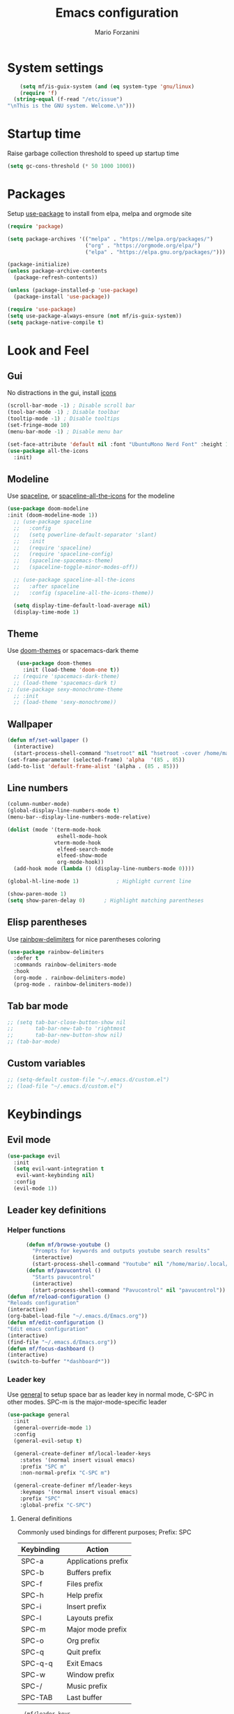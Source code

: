 #+TITLE: Emacs configuration
#+AUTHOR: Mario Forzanini
* System settings
#+BEGIN_SRC emacs-lisp :tangle ~/.emacs.d/Emacs.el
      (setq mf/is-guix-system (and (eq system-type 'gnu/linux)
      (require 'f)
    (string-equal (f-read "/etc/issue")
  "\nThis is the GNU system. Welcome.\n")))
#+END_SRC
* Startup time
Raise garbage collection threshold to speed up startup time
#+BEGIN_SRC emacs-lisp :tangle ~/.emacs.d/Emacs.el
(setq gc-cons-threshold (* 50 1000 1000))
#+END_SRC
* Packages
Setup [[https://github.com/jwiegley/use-package][use-package]] to install from elpa, melpa and orgmode site
#+begin_src emacs-lisp :tangle ~/.emacs.d/Emacs.el
    (require 'package)

    (setq package-archives '(("melpa" . "https://melpa.org/packages/")
                             ("org" . "https://orgmode.org/elpa/")
                             ("elpa" . "https://elpa.gnu.org/packages/")))

    (package-initialize)
    (unless package-archive-contents
      (package-refresh-contents))

    (unless (package-installed-p 'use-package)
      (package-install 'use-package))

    (require 'use-package)
    (setq use-package-always-ensure (not mf/is-guix-system))
    (setq package-native-compile t)
#+end_src
* Look and Feel
** Gui
No distractions in the gui, install [[https://github.com/domtronn/all-the-icons.el][icons]]
#+begin_src emacs-lisp :tangle ~/.emacs.d/Emacs.el
  (scroll-bar-mode -1) ; Disable scroll bar
  (tool-bar-mode -1) ; Disable toolbar
  (tooltip-mode -1) ; Disable tooltips
  (set-fringe-mode 10)
  (menu-bar-mode -1) ; Disable menu bar

  (set-face-attribute 'default nil :font "UbuntuMono Nerd Font" :height 110)
  (use-package all-the-icons
    :init)
#+end_src
** Modeline
Use [[https://github.com/TheBB/spaceline][spaceline]], or [[https://github.com/domtronn/spaceline-all-the-icons.el][spaceline-all-the-icons]] for the modeline
#+begin_src emacs-lisp :tangle ~/.emacs.d/Emacs.el
  (use-package doom-modeline
  :init (doom-modeline-mode 1))
    ;; (use-package spaceline
    ;;   :config
    ;;   (setq powerline-default-separator 'slant)
    ;;   :init
    ;;   (require 'spaceline)
    ;;   (require 'spaceline-config)
    ;;   (spaceline-spacemacs-theme)
    ;;   (spaceline-toggle-minor-modes-off))

    ;; (use-package spaceline-all-the-icons
    ;;   :after spaceline
    ;;   :config (spaceline-all-the-icons-theme))

    (setq display-time-default-load-average nil)
    (display-time-mode 1)
#+end_src
** Theme
Use [[https://github.com/hlissner/emacs-doom-theme][doom-themes]] or spacemacs-dark theme
#+begin_src emacs-lisp :tangle ~/.emacs.d/Emacs.el
       (use-package doom-themes
         :init (load-theme 'doom-one t))
      ;; (require 'spacemacs-dark-theme)
      ;; (load-theme 'spacemacs-dark t)
    ;; (use-package sexy-monochrome-theme
      ;; :init
      ;; (load-theme 'sexy-monochrome))
#+end_src
** Wallpaper
#+begin_src emacs-lisp :tangle ~/.emacs.d/Emacs.el
     (defun mf/set-wallpaper ()
       (interactive)
       (start-process-shell-command "hsetroot" nil "hsetroot -cover /home/mario/Media/Pictures/wallpapers/dull/wood.jpg"))
     (set-frame-parameter (selected-frame) 'alpha  '(85 . 85))
     (add-to-list 'default-frame-alist '(alpha . (85 . 85)))
#+end_src
** Line numbers
#+begin_src emacs-lisp :tangle ~/.emacs.d/Emacs.el
     (column-number-mode)
     (global-display-line-numbers-mode t)
     (menu-bar--display-line-numbers-mode-relative)

     (dolist (mode '(term-mode-hook
                     eshell-mode-hook
                    vterm-mode-hook
                     elfeed-search-mode
                     elfeed-show-mode
                     org-mode-hook))
       (add-hook mode (lambda () (display-line-numbers-mode 0))))

     (global-hl-line-mode 1)			; Highlight current line
      
     (show-paren-mode 1)
     (setq show-paren-delay 0)		; Highlight matching parentheses
#+end_src
** Elisp parentheses
Use [[https://github.com/Fanael/rainbow-delimiters][rainbow-delimiters]] for nice parentheses coloring
#+begin_src emacs-lisp :tangle ~/.emacs.d/Emacs.el
          (use-package rainbow-delimiters
            :defer t
            :commands rainbow-delimiters-mode
            :hook
            (org-mode . rainbow-delimiters-mode)
            (prog-mode . rainbow-delimiters-mode))
#+end_src
** Tab bar mode
#+begin_src emacs-lisp :tangle ~/.emacs.d/Emacs.el
     ;; (setq tab-bar-close-button-show nil
     ;;       tab-bar-new-tab-to 'rightmost
     ;;       tab-bar-new-button-show nil)
     ;; (tab-bar-mode)
#+end_src
** Custom variables
#+begin_src emacs-lisp :tangle ~/.emacs.d/Emacs.el
     ;; (setq-default custom-file "~/.emacs.d/custom.el")
     ;; (load-file "~/.emacs.d/custom.el")
#+end_src
* Keybindings
** Evil mode
#+BEGIN_SRC emacs-lisp :tangle ~/.emacs.d/Emacs.el
    (use-package evil
      :init
      (setq evil-want-integration t
       evil-want-keybinding nil)
      :config
      (evil-mode 1))
#+END_SRC
** Leader key definitions
*** Helper functions
#+begin_src emacs-lisp  :tangle ~/.emacs.d/Emacs.el
      (defun mf/browse-youtube ()
        "Prompts for keywords and outputs youtube search results"
        (interactive)
        (start-process-shell-command "Youtube" nil "/home/mario/.local/bin/scripts/myyt -r"))
      (defun mf/pavucontrol ()
        "Starts pavucontrol"
        (interactive)
        (start-process-shell-command "Pavucontrol" nil "pavucontrol"))
(defun mf/reload-configuration ()
"Reloads configuration"
(interactive)
(org-babel-load-file "~/.emacs.d/Emacs.org"))
(defun mf/edit-configuration ()
"Edit emacs configuration"
(interactive)
(find-file "~/.emacs.d/Emacs.org"))
(defun mf/focus-dashboard ()
(interactive)
(switch-to-buffer "*dashboard*"))
#+end_src
*** Leader key
Use [[https://github.com/noctuid/general.el][general]] to setup space bar as leader key in normal mode, C-SPC in
other modes. SPC-m is the major-mode-specific leader
#+begin_src emacs-lisp  :tangle ~/.emacs.d/Emacs.el
  (use-package general
    :init
    (general-override-mode 1)
    :config
    (general-evil-setup t)

    (general-create-definer mf/local-leader-keys
      :states '(normal insert visual emacs)
      :prefix "SPC m"
      :non-normal-prefix "C-SPC m")

    (general-create-definer mf/leader-keys
      :keymaps '(normal insert visual emacs)
      :prefix "SPC"
      :global-prefix "C-SPC")
#+end_src
**** General definitions
Commonly used bindings for different purposes; Prefix: SPC
| Keybinding | Action              |
|------------+---------------------|
| SPC-a      | Applications prefix |
| SPC-b      | Buffers prefix      |
| SPC-f      | Files prefix        |
| SPC-h      | Help prefix         |
| SPC-i      | Insert prefix       |
| SPC-l      | Layouts prefix      |
| SPC-m      | Major mode prefix   |
| SPC-o      | Org prefix          |
| SPC-q      | Quit prefix         |
| SPC-q-q    | Exit Emacs          |
| SPC-w      | Window prefix       |
| SPC-/      | Music prefix        |
| SPC-TAB    | Last buffer         |
#+begin_src emacs-lisp  :tangle ~/.emacs.d/Emacs.el
  (mf/leader-keys
   "a" '(:ignore t :which-key "Applications")
   "b" '(:ignore t :which-key "Buffers")
   "c" '(:ignore t :which-key "Code")
   "f"  '(:ignore t :which-key "Files")
   "g" '(:ignore t :which-key "Git")
   "h" '(:ignore t :which-key "Help")
   "i" '(:ignore t :which-key "Insert")
"j" '(:ignore t :which-key "Jump")
   "l" '(:ignore t :which-key "Layouts")
   "o" '(:ignore t :which-key "Org")
   "r" '(:ignore t :which-key "Register/Rings/Resume")
   "q" '(:ignore t :which-key "Quit")
   "t" '(:ignore t :which-key "Toggle")
   "w" '(:ignore t :which-key "Windows")
   "/" '(:ignore t :which-key "Music")

   "TAB" '(evil-switch-to-windows-last-buffer :which-key "Last buffer")
   ";" '(evilnc-comment-or-uncomment-lines :which-key "Comment line")
   "qq" '(save-buffers-kill-terminal :which-key "Exit Emacs")
#+end_src
**** Applications
Movement between windows and buffers; Prefix: SPC-g
| Keybinding | Action  |
|------------+---------|
| SPC-a-e    | Email   |
| SPC-a-m    | Music   |
| SPC-a-f    | Firefox |
| SPC-a-y    | Youtube |
#+begin_src emacs-lisp  :tangle ~/.emacs.d/Emacs.el
        "ae" '(mu4e :which-key "Email")
        "af" '(browse-url-firefox :which-key "Firefox")
        "am" '(emms-browser :which-key "Music")
       "ap" '(mf/pavucontrol :which-key "Pavucontrol")
        "ay" '(ytdious :which-key "Youtube")
#+end_src
**** Buffer management
Quick bookmarks; Prefix: SPC-b
| Keybinding | Action        |
|------------+---------------|
| SPC-b-d    | Delete buffer |
| SPC-b-h    | Home buffer   |
| SPC-b-r    | Rename buffer |
#+begin_src emacs-lisp  :tangle ~/.emacs.d/Emacs.el
        "bd"  '(kill-current-buffer :which-key "Delete buffer")
        "bh" '(mf/focus-dashboard :which-key "Home")
        "br" '(rename-buffer :which-key "Rename buffer")
#+end_src
**** Code
#+BEGIN_SRC emacs-lisp :tangle ~/.emacs.d/Emacs.el
"cc" '(compile :which-key "Compile")
"ce" '(eval-buffer :which-key "Eval buffer")
"cr" '(recompile :which-key "Recompile")
"cE" '(eval-region :which-key "Eval region")
#+END_SRC
**** File management
Movement in the filesystem; Prefix: SPC-f
| Keybinding | Action                   |
|------------+--------------------------|
| SPC-f-s    | Save buffer              |
| SPC-f-e    | Emacs prefix             |
| SPC-f-e-d  | Edit emacs configuration |
| SPC-f-e-R  | Reload emacs configuration |
#+begin_src emacs-lisp  :tangle ~/.emacs.d/Emacs.el
            "fs" '(save-buffer :which-key "Save buffer")
            "fe" '(:ignore t :which-key "Emacs")
            "fed" '(mf/edit-configuration :which-key "Emacs configuration")
            "feR" '(mf/reload-configuration :which-key "Reload configuration")
#+end_src
**** Help
| Keybindings | Action                |
|-------------+-----------------------|
| SPC-h-a     | Apropos               |
| SPC-h-c     | Key briefly           |
| SPC-h-d     | Apropos documentation |
| SPC-h-e     | Emacs                 |
| SPC-h-i     | Info                  |
| SPC-h-k     | Key                   |
| SPC-h-l     | Lossage               |
| SPC-h-m     | Mode                  |
| SPC-h-n     | Emacs news            |
| SPC-h-q     | Quit                  |
| SPC-h-r     | Info emacs            |
| SPC-h-s     | Syntax                |
| SPC-h-C     | Coding system         |
| SPC-h-F     | Info command          |
| SPC-h-I     | Input method          |
| SPC-h-K     | Info key              |
| SPC-h-L     | Language environment  |
| SPC-h-P     | Package               |
| SPC-h-S     | Symbol                |
| SPC-h-?     | Help                  |
#+BEGIN_SRC emacs-lisp :tangle ~/.emacs.d/Emacs.el
"ha" '(apropos-command :which-key "Apropos")
"hc" '(describe-key-briefly :which-key "Key briefly")
"hd" '(apropos-documentation :which-key "Apropos documentation")
"he" '(about-emacs :which-key "Emacs")
"hi" '(info :which-key "Info")
"hk" '(describe-key :which-key "Key")
"hl" '(view-lossage :which-key "Lossage")
"hm" '(describe-mode :which-key "Mode")
"hn" '(view-emacs-news :which-key "Emacs news")
"hq" '(help-quit :which-key "Quit")
"hr" '(info-emacs-manual :which-key "Info emacs")
"hs" '(describe-syntax :which-key "Syntax")
"hC" '(describe-coding-system :which-key "Coding system")
"hF" '(Info-goto-emacs-command-node :which-key "Info command")
"hI" '(describe-input-method :which-key "Input method")
"hK" '(Info-goto-emacs-key-command-node :which-key "Info key")
"hL" '(describe-language-environment :which-key "Language environment")
"hP" '(describe-package :which-key "Package")
"hS" '(info-lookup-symbol :which-key "Info symbol")
"h?" '(help-for-help :which-key "Help")
#+END_SRC
**** J
#+begin_src emacs-lisp
"j(" '(check-parens :which-key "Check parens")
#+end_src
**** Registers/Rings/Resume
     #+BEGIN_SRC emacs-lisp :tangle ~/.emacs.d/Emacs.el
       "re" '(evil-show-registers :which-key "Show registers")
;; (...)
     #+END_SRC
**** Toggle
#+BEGIN_SRC emacs-lisp :tangle ~/.emacs.d/Emacs.el
  "tr" '(read-only-mode :which-key "Read only mode")
  "tw" '(visual-line-mode :which-key "Soft line wrapping")
;; Define functions to toggle auto-completion, smartparens, yasnippet...
#+END_SRC
**** Windows
Manage windows; Prefix: SPC-w
| Keybinding | Action           |
|------------+------------------|
| SPC-w-h    | Focus left       |
| SPC-w-l    | Focus right      |
| SPC-w-j    | Focus down       |
| SPC-w-k    | Focus up         |
| SPC-w-c    | Close            |
| SPC-w-q    | Close            |
| SPC-w-v    | Vertical split   |
| SPC-w-s    | Horizontal split |
| SPC-w-m    | Maximize         |
| SPC-w-=    | Balance windows  |
| SPC-w-w    | Other-window     |
#+BEGIN_SRC emacs-lisp :tangle ~/.emacs.d/Emacs.el
                "wh" '(evil-window-left :which-key "Focus left")
                "wl" '(evil-window-right :which-key "Focus-right")
                "wj" '(evil-window-down :which-key "Focus Down")
                "wk" '(evil-window-top :which-key "Focus Up")
            "wc" '(evil-window-delete :which-key "Close")
        "wq" '(evil-window-delete :which-key "Close")
            "wv" '(evil-window-vsplit :which-key "Vertical-split")
            "ws" '(evil-window-split :which-key "Horizontal split")
            "wm" '(maximize-window :which-key "Maximize")
            "w=" '(balance-windows :which-key "Balance windows")
            "ww" '(other-window :which-key "Other window")
       ))
#+END_SRC
#+end_src
**** Swiper
Use swiper to search in normal mode
#+begin_src emacs-lisp 
       (general-define-key
        :states 'normal
        :prefix ""
        "/" '(swiper :which-key "Swiper"))
#+end_src
** Jumping with Avy
#+BEGIN_SRC emacs-lisp :tangle ~/.emacs.d/Emacs.el
  (use-package avy
               :defer t
               :commands (avy-goto-char avy-goto-char-2 avy-goto-word-0 avy-goto-line avy-goto-word-1)
               :general (mf/leader-keys
                          "jj" '(avy-goto-char-2 :which-key "Goto char 2")
                          "jJ" '(avy-goto-char :which-key "Goto char")
                          "jw" '(avy-goto-word-1 :which-key "Goto word")
                          "jW" '(avy-goto-word-0 :which-key "Goto any word")
                          "jl" '(avy-goto-line :which-key "Goto line")))
#+END_SRC
** Evil integrations
Use [[https://github.com/emacs-evil/evil][evil]] keybindings to make my life better, [[https://github.com/emacs-evil/evil-collection][evil-collection]] to use
vim keybindings in many modes and [[https://github.com/Alexander-Miller/treemacs][treemacs-evil]] to use vim keybindings
in treemacs navigation
#+begin_src emacs-lisp :tangle ~/.emacs.d/Emacs.el
    (use-package evil-collection
      :after evil
      :config
      (evil-collection-init)
    (setq evil-want-C-i-jump t))

    (use-package treemacs-evil
      :defer t
      :after (evil evil-collection)
      :commands (treemacs))
#+end_src
* Completion framework
** Ivy
Use [[https://github.com/abo-abo/swiper][ivy]] as a completion framework, [[https://github.com/Yevgnen/ivy-rich][ivy-rich]] to extend it,[[https://github.com/raxod502/prescient.el][ivy-prescient]] for sane suggestions and history
#+begin_src emacs-lisp :tangle ~/.emacs.d/Emacs.el
       (use-package ivy
         :defer t
         :commands (counsel-M-x counsel-find-file counsel-ibuffer counsel-recentf)
         :bind (("C-s" . swiper)
                :map ivy-minibuffer-map
                ("TAB" . ivy-alt-done)
                ("C-l" . ivy-alt-done)
                ("C-j" . ivy-next-line)
                ("C-k" . ivy-previous-line)
                :map ivy-switch-buffer-map
                ("C-k" . ivy-previous-line)
                ("C-d" . ivy-switch-buffer-kill)
                :map ivy-reverse-i-search-map
                ("C-k" . ivy-previous-line))
         :config 
  (message "Loading ivy")
  (ivy-mode 1))

       (use-package ivy-rich
         :defer t
         :commands (counsel-M-x counsel-find-file counsel-ibuffer counsel-recentf)
         :after ivy
         :config
         (ivy-rich-mode))

       (use-package ivy-prescient
         :defer t
         :after (counsel ivy)
         :commands (counsel-M-x counsel-find-file counsel-ibuffer counsel-recentf)
         :custom
         (ivy-prescient-enable-filtering nil)
         :config
         (prescient-persist-mode 1)
         (ivy-prescient-mode 1))
#+end_src
** Counsel
Use [[https://github.com/abo-abo/swiper][counsel]] to complement ivy
#+begin_src emacs-lisp :tangle ~/.emacs.d/Emacs.el
(use-package recentf
  :defer 2)

(use-package counsel
  :defer 1
  :commands (counsel-M-x counsel-find-file counsel-ibuffer counsel-recentf)
  :bind (("M-x" . counsel-M-x)
         ("C-x b" . counsel-ibuffer)
         ("C-x C-f" . counsel-find-file)
         :map minibuffer-local-map
         ("C-r" . 'counsel-minibuffer-history))
  :general (mf/leader-keys
"RET" '(counsel-bookmark :which-key "Jump to bookmark")
            "SPC" '(counsel-M-x :which-key "M-x")
            "." '(counsel-find-file :which-key "Find file")
            "bb" '(counsel-ibuffer :which-key "By name")
            "fd" '(counsel-dired :which-key "Dired")
            "ff" '(counsel-find-file :which-key "Find file")
            "fl" '(counsel-locate :which-key "Locate file")
            "fr" '(counsel-recentf :which-key "Recent file")
            "hf" '(counsel-describe-function :which-key "Function")
            "hv" '(counsel-describe-variable :which-key "Variable")
            "hb" '(counsel-descbinds :which-key "Bindings")
            ";" '(counsel-linux-app :which-key "Linux app"))
  :config
  (message "Loading counsel")
  (counsel-mode 1)
  (setq ivy-initial-inputs-alist nil)) ;; Don't start searches with ^
#+end_src
** Which key
Use [[https://github.com/justbur/emacs-which-key][which-key]] to get information about keybindings while pressing them
#+begin_src emacs-lisp :tangle ~/.emacs.d/Emacs.el
       (use-package which-key
          :defer 1
          :after dashboard
          :config
          (which-key-mode)
          (setq which-key-idle-delay 0.5
                which-key-order 'which-key-prefix-then-key-order
                which-key-min-display-lines 3))
#+end_src
** Helpful
Use [[https://github.com/Wilfred/helpful][helpful]] to get better help, highlighting and references to the
source files
#+begin_src emacs-lisp :tangle ~/.emacs.d/Emacs.el
     (use-package helpful
       :defer 2
       :commands (helpful-callable helpful-variable helpful-comand helpful-key)
       :custom
       (counsel-describe-function-function #'helpful-callable)
       (counsel-describe-variable-function #'helpful-variable)
       :bind
       ([remap describe-function] . counsel-describe-function)
       ([remap describe-command] . helpful-command)
       ([remap describe-variabl] . counsel-describe-variable)
       ([remap describe-key] . helpful-key))
#+end_src
* Mail
** Mu4e and smtpmail
#+begin_src emacs-lisp :tangle ~/.emacs.d/Emacs.el
  ;; Mail with mu4e
  ;; (if (not mf/is-guix-system)
  ;;          (add-to-list 'load-path "/usr/share/emacs/site-lisp/mu/")
  ;; (add-to-list 'load-path "~/.guix-profile/usr/share/emacs/site-lisp/mu/"))

  (use-package mu4e
    ;; (if (not mf/is-guix-system)
        ;; (:load-path "/usr/share/emacs/site-list/mu/")
      ;; (:load-path "~/.guix-profile/usr/share/emacs/site-lisp/mu/"))
:load-path "/usr/share/emacs/site-list/mu/"
    :defer t
    :commands (mu4e)
    :config
    (require 'smtpmail)
    (setq user-mail-address "mario.forzanini@studenti.unimi.it"
          user-full-name "Mario Forzanini"
          mu4e-get-mail-command "mbsync -c ~/.mbsyncrc -a mario.forzanini@studenti.unimi.it"
          mu4e-update-interval 300
          mu4e-compose-signature
          (concat
           "Mario Forzanini\n"
           "https://marioforzanini.com")
          message-send-mail-function 'smtpmail-send-it
          starttls-use-gnutls nil
          smtpmail-auth-credentials '(("smtp.unimi.it" 465 "mario.forzanini@studenti.unimi.it" nil))
          smtpmail-default-smtp-server "smtp.unimi.it"
          smtpmail-smtp-server "smtp.unimi.it"
          smtpmail-smtp-service 465
          smtpmail-stream-type 'ssl
          mu4e-sent-folder "/Sent"
          mu4e-drafts-folder "/Drafts"
          mu4e-trash-folder "/Trash")
    :general (mf/leader-keys 
               "ae" '(mu4e :which-key "Email")))
  ;; (autoload 'mu4e "/usr/share/emasc/site-lisp/mu/mu4e.elc" nil t)
  ;; (defun mf/mail-configuration ()
  ;; (interactive)
  ;; (require 'smtpmail)
  ;; (setq user-mail-address "mario.forzanini@studenti.unimi.it"
  ;; user-full-name "Mario Forzanini"
  ;; mu4e-get-mail-command "mbsync -c ~/.mbsyncrc -a mario.forzanini@studenti.unimi.it"
  ;; mu4e-update-interval 300
  ;; mu4e-compose-signature
  ;; (concat
  ;; "Mario Forzanini\n"
  ;; "https://marioforzanini.com")
  ;; message-send-mail-function 'smtpmail-send-it
  ;; starttls-use-gnutls nil
  ;; smtpmail-auth-credentials '(("smtp.unimi.it" 465 "mario.forzanini@studenti.unimi.it" nil))
  ;; smtpmail-default-smtp-server "smtp.unimi.it"
  ;; smtpmail-smtp-server "smtp.unimi.it"
  ;; smtpmail-smtp-service 465
  ;; smtpmail-stream-type 'ssl
  ;; mu4e-sent-folder "/Sent"
  ;; mu4e-drafts-folder "/Drafts"
  ;; mu4e-trash-folder "/Trash"))
  ;; (eval-after-load "mu4e" 'mf/mail-configuration)
#+end_src
** Notifications
Use [[https://github.com/iqbalansari/mu4e-alert][mu4e-alert]] to receive notifications about incoming email
#+begin_src emacs-lisp :tangle ~/.emacs.d/Emacs.el
     (use-package mu4e-alert
       :defer t
       :after mu4e
       :config 
       (mu4e-alert-set-default-style 'libnotify)
       :hook (mu4e-mode . mu4e-alert-enable-notifications))
#+end_src
** Org
Write emails in org-mode and convert them to html with
=org-mime-htmlize=, to edit mail in org-mode use
=org-mime-edit-mail-in-org-mode=, to automatically convert it to html 
#+BEGIN_SRC emacs-lisp :tangle ~/.emacs.d/Emacs.el
    (use-package org-mime
      :defer t
      :commands (mu4e compose-mail mu4e-compose-new)
      :config (setq org-mime-export-options '(:section-numbers nil
                                                               :with-author nil
                                                               :with-toc nil)))
  (add-hook 'message-send-hook 'org-mime-htmlize)
#+END_SRC
* Music
** Custom functions
*** Run mpd from emacs
#+begin_src emacs-lisp :tangle ~/.emacs.d/Emacs.el
      (defun  mpd/start-music-daemon ()
        "Starts MPD, connects to it and syncs the metadata cache."
        (interactive)
        (shell-command "mpd")
        (mpd/update-database)
        (emms-player-mpd-connect)
        (emms-cache-set-from-mpd-all)
        (message "MPD Started!"))
#+end_src
*** Kill mpd from emacs
#+begin_src emacs-lisp :tangle ~/.emacs.d/Emacs.el
      (defun mpd/kill-music-daemon ()
        "Stops playback and kills the music daemon."
        (interactive)
        (emms-stop)
        (call-process "killall" nil nil nil "mpd")
        (message "MPD Killed!"))
#+end_src
*** Update the database
#+begin_src emacs-lisp :tangle ~/.emacs.d/Emacs.el
      (defun mpd/update-database ()
        "Updates the MPD database synchronously."
        (interactive)
        (call-process "mpc" nil nil nil "update")
        (message "MPD Database updated!"))
#+end_src
** Emms
Use [[https://www.gnu.org/software/emms/][emms]] and mpd to manage music within emacs
Prefix: SPC-/
| Keybinding | Action               |
|------------+----------------------|
| SPC-/-m    | Start mpd            |
| SPC-/-k    | Kill mpd             |
| SPC-/-u    | Update mpd database  |
| SPC-/-p    | Toggle pause         |
| SPC-/-s    | Stop playing         |
| SPC-/- /   | Browse the music dir |
#+begin_src emacs-lisp :tangle ~/.emacs.d/Emacs.el
               (use-package emms
                 :defer t
                 :commands (emms-browser mpd/start-music-daemon mpd/update-database)
                 :config
                 (require 'emms-setup)
                 (require 'emms-player-mpd)
                 (emms-all)
                 (setq emms-seek-seconds 5
                  emms-player-list '(emms-player-mpd)
                  emms-info-functions '(emms-info-mpd)
                  emms-player-mpd-server-name "localhost"
                  emms-player-mpd-server-port "6601"
                  mpc-host "localhost:6601")
                 :bind
                 ("C-x C-/ /" . emms-browser)
                 :general (mf/leader-keys
            "/m" '(mpd/start-music-daemon :which-key "Start mpd")
            "/k" '(mpd/kill-music-daemon :which-key "Kill mpd")
            "/u" '(mpd/update-database :which-key "Update mpd")
            "/p" '(emms-pause :which-key "Toggle pause")
            "/s" '(emms-stop :which-key "Stop music")
            "/b" '(emms-browser :which-key "Open music dir")))
#+end_src
** Ivy integration
Choose songs using ivy completion for emms with [[https://github.com/franburstall/ivy-emms][ivy-emms]]
#+begin_src emacs-lisp :tangle ~/.emacs.d/Emacs.el
               (use-package ivy-emms
                 :defer t
                 :after emms
                 :commands ivy-emms
                 :general (mf/leader-keys
                           "//" 'ivy-emms))
#+end_src
* EXWM
** Buffer name
#+begin_src emacs-lisp :tangle ~/.emacs.d/Emacs.el
     (defun mf/exwm-update-class ()
       (exwm-workspace-rename-buffer exwm-class-name))
     (defun mf/exwm-update-title ()
       (pcase exwm-class-name
         ("tabbed" (exwm-workspace-rename-buffer (format "tabbed: %s" exwm-title)))))
     (defun mf/configure-window-by-class ()
       (interactive)
       (pcase exwm-class-name
         ("Firefox" (exwm-workspace-move-window 1))
         ("Signal" (exwm-workspace-move-window 2))))
#+end_src
** Main package
Use [[https://github.com/ch11ng/exwm][exwm]] to manage X windows in Emacs buffers
#+begin_src emacs-lisp :tangle ~/.emacs.d/Emacs.el
     (use-package exwm
       :ensure nil
       :config
       (setq exwm-workspace-number 1)
       ;; When window class updates, use it to set buffer name
       (add-hook 'exwm-update-class-hook #'mf/exwm-update-class)
       ;; Handle surf window title differently
       (add-hook 'exwm-update-class-hook #'mf/exwm-update-title)
       ;; Move windows to specific workspaces
       (add-hook 'exwm-manage-finish-hook #'mf/configure-window-by-class)
       ;; Show all buffers in counsel-ibuffer
       (setq exwm-workspace-show-all-buffers t)
#+end_src
*** Keys that should always go through Emacs
#+begin_src emacs-lisp :tangle ~/.emacs.d/Emacs.el
       (setq exwm-input-prefix-keys
             '(?\C-x
               ?\C-u
               ?\C-h
               ?\M-x
               ?\M-`
               ?\M-&
               ?\M-:
               ?\C-\ 			;Ctrl+Space
               ?\s-j
               ?\s-k
               ?\s-h
               ?\s-l))
       ;; Crtl+Q will enable the next key to be sent directly to the X program
       (define-key exwm-mode-map [?\C-q] 'exwm-input-send-next-key)
#+end_src
*** Xrandr
#+begin_src emacs-lisp :tangle ~/.emacs.d/Emacs.el
       (require 'exwm-randr)
       (exwm-randr-enable)
       (start-process-shell-command "xrandr" nil "xrandr --output VGA1 --primary --mode 1920x1200 --pos 0x0 --rotate normal")

       ;;Change wallpaper
       (mf/set-wallpaper)
#+end_src
*** Keybindings
| Keybindings   | Action                         |
|---------------+--------------------------------|
| S-d           | Kill buffer                    |
| S-e           | Toggle fullscreen              |
| S-h           | Focus left                     |
| S-j           | Focus down                     |
| S-k           | Focus up                       |
| S-l           | Focus right                    |
| S-q           | Toggle floating                |
| S-r           | Reset (line mode)              |
| S-;           | Run prompt                     |
| S-RET         | vterm                          |
| S-[0,...,9]   | Focus [0,...,9]-th workspace   |
| C-S-[0,...,9] | Move to [0,...,9]-th workspace |
#+begin_src emacs-lisp :tangle ~/.emacs.d/Emacs.el
       (setq exwm-input-global-keys
             `(
               ;; Reset to line-mode
               ([?\s-r] . exwm-reset)

               ;; Move between windows
               ([?\s-h] . windmove-left)
               ([?\s-l] . windmove-right)
               ([?\s-j] . windmove-down)
               ([?\s-k] . windmove-up)

               ;; Launch applications via shell command
               ([?\s-\;] . (lambda (command)
                             (interactive (list (read-shell-command "$ ")))
                             (start-process-shell-command command nil command)))

               ;; Switch workspaces
               ([?\s-w] . exwm-workspace-switch)

               ;; Switch to Nth workspace with s-N
               ,@(mapcar (lambda (i)
                           `(,(kbd (format "s-%d" i)) .
                             (lambda ()
                               (interactive)
                               (exwm-workspace-switch-create ,i))))
                         (number-sequence 0 9))

               ;; Kill buffer
               ([?\s-d] . kill-current-buffer)
               ;; Layouts
               ([?\s-q] . exwm-floating-toggle-floating)
               ([?\s-e] . exwm-layout-toggle-fullscreen)

               ;; Programs
               ([s-return] . vterm)

               ;; Move window to Nth workspace with s-C-N
               ,@(mapcar (lambda (i)
                           `(,(kbd (format "C-s-%d" i)) .
                             (lambda ()
                               (interactive)
                               (exwm-workspace-move-window ,i))))
                         (number-sequence 0 9))))
       (exwm-enable))
#+end_src
** Automatic buffer management
Display org agenda buffers in the frame you are currently focused on
#+begin_src emacs-lisp :tangle ~/.emacs.d/Emacs.el
     (setq display-buffer-base-action
           '(display-buffer-same-window . ((mode . (org-agenda)))))
#+end_src
** Autostart
#+begin_src emacs-lisp :tangle ~/.emacs.d/Emacs.el
     (start-process-shell-command "xmodmap" nil "xmodmap ~/.Xmodmap")
     (start-process-shell-command "picom" nil "picom")
     (start-process-shell-command "dunst" nil "dunst")
     (start-process-shell-command "xsettingsd" nil "xsettingsd --config=/home/mario/.config/xsettingsd/xsettingsd.conf")
     (start-process-shell-command "xcape" nil "xcape -e 'Super_L=Escape'")
#+end_src
** Centaur tabs
Group buffers in tab groups based on mode, name ...  with [[https://github.com/ema2159/centaur-tabs][centaur-tabs]]
(clashing with color theme and temporarily switched back to tab-bar-mode)
#+begin_src emacs-lisp :tangle ~/.emacs.d/Emacs.el
     ;; (use-package centaur-tabs
       ;; :defer t
       ;; :config                         
       ;; (defun centaur-tabs-buffer-groups ()
         ;; "`centaur-tabs-buffer-groups' control buffers' group rules.
;; 
        ;; Group centaur-tabs with mode if buffer is derived from `eshell-mode'
        ;; All buffer names starting with * will group to \"Emacs\"."
         ;; (list
          ;; (cond
           ;; ( (string-equal "*" (substring (buffer-name) 0 1))
             ;; "Emacs")
           ;; ((derived-mode-p 'prog-mode)
            ;; "Editing")
           ;; ((derived-mode-p 'dired-mode)
            ;; "Dired")
           ;; ((memq major-mode '(helpful-mode
                               ;; help-mode))
            ;; "Help")
           ;; ((memq major-mode '(org-mode
                               ;; org-agenda-mode
                               ;; org-src-mode
                               ;; org-agenda-clockreport-mode
                               ;; org-beamer-mode
                               ;; org-bullets-mode
                               ;; org-indent-mode
                               ;; org-cdlatex-mode
                               ;; org-agenda-log-mode
                               ;; diary-mode))
            ;; "OrgMode")
           ;; ((memq major-mode '(html-mode
                               ;; css-mode))
            ;; "Html")
           ;; ((memq major-mode '(c-mode
                               ;; c++-mode))
            ;; "Code")
           ;; ((memq major-mode '(exwm-mode))
            ;; "EXWM")
           ;; ((string-equal "/home/mario/.emacs.d/Emacs.org" (buffer-file-name))
            ;; "Emacs Configuration")
           ;; ((string-equal "/home/mario/.emacs.d/keybindings.org" (buffer-file-name))
            ;; "Emacs Configuration")
           ;; (t
            ;; (centaur-tabs-get-group-name (current-buffer))))))
       ;; (setq centaur-tabs-style 'slant
             ;; centaur-tabs-set-icons t    
             ;; centaur-tabs-set-bar 'over  
             ;; centaur-tabs-gray-out-icons 'buffer
             ;; centaur-tabs-set-modified-marker t
             ;; centaur-tabs-modified-marker "*"
             ;; centaur-tabs-set-close-button nil)
       ;; (centaur-tabs-mode 1)        
       ;; (centaur-tabs-headline-match)
       ;; (add-hook 'dashboard-mode 'centaur-tabs-local-mode)
       ;; (add-hook 'exwm-mode 'centaur-tabs-local-mode))
#+end_src
** Window management
#+BEGIN_SRC emacs-lisp :tangle ~/.emacs.d/Emacs.el
(use-package rotate
:defer t
:commands (rotate-window rotate-layout )
:general (mf/leader-keys
"wr" '(rotate-window :which-key "Rotate")
"wL" '(rotate-layout :which-key "Layout")))
#+END_SRC
* Programming
** Lsp mode
Interact with language servers to use Emacs as an intelligent IDE with
[[https://github.com/emacs-lsp/lsp-mode][lsp-mode]]
#+begin_src emacs-lisp :tangle ~/.emacs.d/Emacs.el
  (use-package lsp-mode
    :defer t
    :commands (lsp lsp-deferred)
    :custom
    (setq lsp-keymap-prefix "C-c l")
    :hook (
           (c++-mode . lsp-deferred)
           (c-mode . lsp-deferred)
           (html-mode . lsp-deferred)
           (lsp-mode . lsp-enable-which-key-integration)))
#+end_src
***  Syntax checking
On the fly syntax checking and error count with [[http://www.flycheck.org][flycheck]]
#+begin_src emacs-lisp :tangle ~/.emacs.d/Emacs.el
      (use-package flycheck
        :defer t
:commands flycheck-mode
        :hook
(lsp-mode . flycheck-mode)
(prog-mode . flycheck-mode)
:general (mf/leader-keys
          "fx" '(flycheck-list-errors :which-key "List errors")
          "fn" '(flycheck-next-error :which-key "Next error")
          "fN" '(flycheck-previous-error :which-key "Previous error")))
#+end_src
*** Nice UI
Get references and info in popup windows instead of separate buffers,
also get information about errors runtime at the end of the current
line with [[https://github.com/emacs-lsp/lsp-ui][lsp-ui]], get a nice view of the project with [[https://github.com/emacs-lsp/lsp-treemacs][lsp-treemacs]],
find references faster with [[https://github.com/emacs-lsp/lsp-ivy][lsp-ivy]]
#+begin_src emacs-lisp :tangle ~/.emacs.d/Emacs.el
      (use-package lsp-ui
        :defer t
        :after lsp-mode
        :hook (lsp-mode . lsp-ui-mode)
        :custom
        (lsp-ui-peek-enable))

      (use-package lsp-treemacs
        :defer t
        :after lsp-mode)

      (use-package lsp-ivy
        :defer t
        :commands lsp-ivy-workspace-symbol
        :after lsp-mode)
#+end_src
*** C-C++ auto completion
**** Language server
Install c/c++ [[https://github.com/MaskRay/emacs-ccls][language server]] to use with lsp-mode
#+begin_src emacs-lisp :tangle ~/.emacs.d/Emacs.el
       (use-package ccls
         :defer t
         :after lsp
         :config
         (setq ccls-executable "ccls")
         (setq lsp-prefer-flymake nil)
         (setq-default flycheck-disabled-checkers '(c/c++-clang c/c++-cppcheck c/c++-gcc))
         :hook ((c-mode c++-mode objc-mode cuda-mode) .
                (lambda () (require 'ccls) (lsp))))
#+end_src
**** Company autocompletion
Get [[http://company-mode.github.io/][autocompletion]]
#+begin_src emacs-lisp :tangle ~/.emacs.d/Emacs.el
       (use-package company
         :defer t
         :hook (prog-mode . company-mode)
         :bind (:map company-active-map
                     ("<tab>" . company-complete-selection))
         (:map lsp-mode-map
               ("<tab>" . company-indent-or-complete-common))
         :custom
         (company-minimum-prefix-length 1)
         (company-idle-delay 0.0))
#+end_src
** Scheme
Use [[http://www.nongnu.org/geiser/][geiser]] to run a scheme REPL
#+BEGIN_SRC emacs-lisp :tangle ~/.emacs.d/Emacs.el
          (use-package geiser
            :defer t
            :commands run-geiser
            :config
            (setq geiser-active-implementations '(guile))
            :general
            (:keymaps 'scheme-mode-map
                      (mf/local-leader-keys
                        "r" '(run-geiser))))
#+END_SRC
** Groff
#+begin_src emacs-lisp :tangle ~/.emacs.d/Emacs.el
     (defun mf/nroff-startup ()
       (setq visual-fill-column-width 100
             visual-fill-column-center-text t)
       (visual-fill-column-mode 1)
       (auto-fill-mode 1))

     (add-hook 'nroff-mode-hook #'mf/nroff-startup)
#+end_src
** Snippets
Use yasnippets for comfortable templates
#+BEGIN_SRC emacs-lisp :tangle ~/.emacs.d/Emacs.el
    (use-package yasnippet
      :defer 2
      :hook(
      (prog-mode . yas-minor-mode)
      (c-c++-mode-hook . yas-minor-mode)
      (org-mode . yas-minor-mode))
      :config
      (yas-reload-all))
  (use-package yasnippet-snippets
        :defer t
        :after yasnippet)
#+END_SRC
** Smart parentheses
#+BEGIN_SRC emacs-lisp :tangle ~/.emacs.d/Emacs.el
  (use-package smartparens
    :defer t
    :commands smartparens-mode
    :hook
    ((prog-mode . smartparens-mode)
    (emacs-lisp-mode . smartparens-mode)
    (org-mode . smartparens-mode)
    (scheme-mode . smartparens-mode))
    :config
    (require 'smartparens-config))
  (use-package evil-smartparens
    :defer t
    :after smartparens
    :commands evil-smartparens-mode
    :hook
    (smartparens-enabled-hook . evil-smartparens-mode))
#+END_SRC
* Git
Use magit to handle git repositories
#+BEGIN_SRC emacs-lisp :tangle ~/.emacs.d/Emacs.el
      (use-package magit
    :defer t
  :commands magit
  :general (mf/leader-keys
            "gb" '(magit-branch-checkout :which-key "Switch branch")
            "gc" '(:ignore t :which-key "Create")
            "gcb" '(magit-branch-and-checkout :which-key "Branch")
            "gcc" '(magit-commit-create :which-key "Commit")
            "gcr" '(magit-init :which-key "Initialize repository")
            "gcR" '(magit-clone :which-key "Clone")
            "gf" '(:ignore t :which-key "Find")
            "gfc" '(magit-show-commit :which-key "Commit")
            "gfg" '(magit-find-git-config-file :which-key "Gitconfig file")
            "gg" '(magit-status :which-key "Status")
            "gt" '(git-timemachine-toggle :which-key "Timemachine")
            "gB" '(magit-blame-addition :which-key "Blame")
            "gC" '(magit-clone :which-key "Clone")
            "gD" '(magit-file-delete :which-key "Delete file")
            "gF" '(magit-fetch :which-key "Fetch")
            "gG" '(magit-status-here :which-key "Status here")
            "gL" '(magit-log :which-key "Log")
            "gS" '(magit-stage-file :which-key "Stage file")
            "gU" '(magit-unstage-file :which-key "Unstage file")
            ))
#+END_SRC
* Shell
*** term-mode
#+begin_src emacs-lisp :tangle ~/.emacs.d/Emacs.el
      (use-package term
        :defer t
        :commands (term ansi-term)
        :config (setq explicit-shell-file-name "zsh"
         term-prompt-regexp "^\$"))
                                              ; 256 color support
      (use-package eterm-256color
        :defer t
        :after term
        :hook (term-mode . eterm-256color-mode))
#+end_src
*** eshell
#+begin_src emacs-lisp :tangle ~/.emacs.d/Emacs.el
      (defun mf/configure-eshell ()
        (add-hook 'eshell-pre-command-hook 'eshell-save-some-history)
        (add-to-list 'eshell-output-filter-functions 'eshell-truncate-buffer)
        (evil-define-key '(normal insert visual) eshell-mode-map (kbd "C-r") 'counsel-esh-history)
        (evil-normalize-keymaps)


        (use-package eshell-git-prompt 
          :defer t
          :after eshell)
        (use-package eshell
          :defer t
          :commands eshell
          :hook (eshell-first-time-mode . mf/configure-eshell)
          :config 
          (setq eshell-history-size 5000
                eshell-buffer-maximum-lines 5000
                eshell-hist-ignoredups t
                eshell-scroll-to-bottom-on-input t))
        (with-eval-after-load 'esh-opt
          (setq eshell-destroy-buffer-when-process-dies t)
          (setq eshell-visual-commands '("htop" "pulsemixer" "zsh"))
          (eshell-git-prompt-use-theme 'powerline)))
#+end_src
*** vterm
#+begin_src emacs-lisp :tangle ~/.emacs.d/Emacs.el
        (use-package vterm
      :defer t
    :commands vterm
  :config
(setq vterm-shell "/bin/zsh"))
#+end_src
* Org mode
** Setup
#+begin_src emacs-lisp :tangle ~/.emacs.d/Emacs.el
     (defun mf/org-mode-setup ()
       (org-indent-mode)
       (variable-pitch-mode 1)
       (auto-fill-mode 1)
       (visual-line-mode 1)
       (setq evil-auto-indent nil))
#+end_src
** Org
#+begin_src emacs-lisp :tangle ~/.emacs.d/Emacs.el
  (use-package org
    :defer t
    :hook (org-mode . mf/org-mode-setup)
    :general (mf/leader-keys
                          "ot" '(:ignore t :which-key "Tangle")
                          "otf" '(org-babel-tangle-file :which-key "Tangle file")
                          "ott" '(org-babe-tangle :which-key "Tangle")
                          "otl" '(org-babel-load-file :which-key "Load file")
                          "oa" '(org-agenda :which-key "Agenda")
                          "oc" '(org-capture :which-key "Capture")
                          "oA" '((lambda ()
                                   (find-file "~/org/archive.org")) :which-key "Open archive"))
    :config
    (add-to-list 'org-structure-template-alist '("el" . "src emacs-lisp"))
    (setq org-agenda-files
          '("~/org/schedule.org")
     org-archive-location "~/org/archive.org::"
     org-agenda-start-with-log-mode t ;; Enable log mode
     org-log-done 'time ;; Keep track when I complete a task
     org-log-into-drawer t

     org-todo-keywords
          '(( sequence "TODO(t)" "NEXT(n)" "|" "UNDONE(u)" "NO(n)" "DONE(d!)"))
     org-ellipsis " "
          org-hide-emphasis-markers t)
  (defun mf/mark-done-and-archive ()
    "Mark the state of an org-mode item as DONE and archive it"
    (interactive)
    (org-todo 'done)
    (org-archive-subtree))
  (define-key org-mode-map (kbd "C-c C-x C-s") 'mf/mark-done-and-archive)
#+end_src
** Capture templates
Set org capture templates, %a means link to whatever the cursor in on
Running M-x org-capture adds todo items to specified file
%i also adds whatever text is selected, you can also add details adding %:keyword (where keyword can be
subject, from, fromname, fromaddress ...)
You can use %t to schedule it today, or %() to eval an arbitrary expression, using org-insert-time-stamp we can schedule it on another day, in this case two days in the future
We add :immediate-finish t not to be prompted for modifications in the mail file
#+begin_src emacs-lisp :tangle ~/.emacs.d/Emacs.el
  ;; Org helpers
  (setq org-capture-templates
        '(("t" "TODO")			; Todo
          ("tt" "Today" entry
           (file+olp+datetree "~/org/schedule.org")
           "* TODO %^{Action}\n SCHEDULED:%t\n")
          ("td" "Date" entry
           (file+olp+datetree "~/org/schedule.org")
           "* TODO %^{Action}\n SCHEDULED:%^T\n" :time-prompt t)
          ("tn" "Next" entry
           (file+olp+datetree "~/org/schedule.org" )
           "* NEXT %^{Action}\n SCHEDULED:%T\n" :time-prompt t)
          ("r" "Ripetizioni")
          ("rc" "Chiara")
          ("rcr" "Ripetzioni" entry
           (file+headline "~/org/schedule.org" "Chiara")
           "* TODO Ripetizioni Chiara Matematica\n SCHEDULED:%^T\n" :time-prompt t)
          ("rco" "Ore" table-line
           (file "~/Documents/Personal/Ripetizioni/Chiara/ore/ore.org"))
          ("rm" "Migara")
          ("rmr" "Ripetizioni" entry
           (file+headline "~/org/schedule.org" "Migara")
           "* TODO Ripetizioni Migara %^{Materia|Matematica|Fisica}\n SCHEDULED: %^T\n%?" :time-prompt t)
          ("rmo" "Ore" table-line
           (file "~/Documents/Personal/Ripetizioni/Migara/ore/ore.org")
           "| %^t | %^{Ore} |")
          ("rM" "Marco Buzzetti")
          ("rMr" "Ripetizioni" entry
           (file+headline "~/org/schedule.org" "Marco")
           "* TODO Ripetizioni Marco Buzzetti %^{Materia|Matematica|Fisica}\nArgomento: %^{Argomento}%?\n SCHEDULED: %^T\n" :time-prompt t)
          ("rMo" "Ore" table-line
           (file "~/Documents/Personal/Ripetizioni/Marco_B/ore/ore.org")
           "| %^t | %^{Ore} |")))
  (global-set-key (kbd "C-c c") 'org-capture)
  (global-set-key (kbd "C-c a") 'org-agenda)

  ;; Begin in insert mode
  (add-hook 'org-capture-mode-hook 'evil-insert-state))
#+end_src
** Bullets
Prettify [[https://github.com/integral-dw/org-bullets][org bullets]]
#+begin_src emacs-lisp :tangle ~/.emacs.d/Emacs.el
     (use-package org-bullets
       :defer t
       :after org
       :hook (org-mode . org-bullets-mode)
       :custom
       (org-bullets-bullet-list '("" "" "" "" "" ""))
       :config
#+end_src
** Lists
#+begin_src emacs-lisp :tangle ~/.emacs.d/Emacs.el
     ;; Replace list hyphen with dot
     (font-lock-add-keywords 'org-mode
                             '(("^ *\\([-]\\) "
                                (0 (prog1  () (compose-region (match-beginning 1) (match-end 1) "·")))))))
#+end_src
** Look and feel
#+begin_src emacs-lisp :tangle ~/.emacs.d/Emacs.el
     (defun mf/org-mode-visual-fill ()
       (setq visual-fill-column-width 130
             visual-fill-column-center-text t)
       (visual-fill-column-mode 1))

     (use-package visual-fill-column
       :defer t
       :hook (org-mode . mf/org-mode-visual-fill))
#+end_src
** Notifications for org agenda
Get notifications for incoming TODOs with [[https://github.com/akhramov/org-wild-notifier.el][org-wild-notifier]]
#+begin_src emacs-lisp :tangle ~/.emacs.d/Emacs.el
     (use-package org-wild-notifier
       :defer 2
       :ensure t
       :config (org-wild-notifier-mode 1)
       :custom
       (alert-default-style 'libnotify)
       (org-wild-notifier-alert-time '(1 10 30))
       (org-wild-notifier-keyword-whitelist '("TODO" "NEXT")))
#+end_src
** Presentations
All the headings are displayed as slides, metadata about title and
author are used to display the title
#+begin_src emacs-lisp :tangle ~/.emacs.d/Emacs.el
     (use-package org-tree-slide
       :defer t
       :after org
       :commands org-tree-slide-mode
       :custom
       (org-image-actual-width nil)
       :general (mf/leader-keys
                 "tp" '(org-tree-slide-mode :which-key "Org presentation")))
     (general-define-key
      :keymaps 'org-tree-slide-mode-map
      :prefix ""
      "RET" '(org-tree-slide-move-next-tree :which-key "Next slide")
      "C-RET" '(org-tree-slide-move-previous-tree :which-key "Previous slide"))
#+end_src
** In line latex previews
#+BEGIN_SRC emacs-lisp :tangle ~/.emacs.d/Emacs.el
  (use-package org-fragtog
    :defer t
    :after org
    :hook
    (org-mode . org-fragtog-mode))
#+END_SRC
* Dired
#+BEGIN_SRC emacs-lisp :tangle ~/.emacs.d/Emacs.el
    (use-package dired
      :ensure nil
      :defer t
      :commands (counsel-dired dired dired-jump)
      :hook (dired-mode . dired-hide-details-mode))
    (use-package all-the-icons-dired
      :defer t
      :after (all-the-icons dired)
      :commands (all-the-icons-dired-mode dired counsel-dired)
      :hook (dired-mode . all-the-icons-dired-mode))
    (use-package dired-single
      :defer t
      :after dired
  :hook (dired-mode . (lambda ()
      (evil-collection-define-key 'normal 'dired-mode-map
        "h" 'dired-single-up-directory
        "l" 'dired-single-buffer))))
    (use-package dired-open
      :defer t
      :commands (dired counsel-dired dired-jump)
      :config (setq dired-open-extensions '(("png" . "sxiv")
                                            ("mkv" . "mpd")
                                            ("mp4" . "mpd")
                                            ("pdf" . "zathura"))))
#+END_SRC
* Miscellaneous
** Telegram
Telegram [[https://github.com/zevlg/telega.el][client]] for Emacs
#+begin_src emacs-lisp :tangle ~/.emacs.d/Emacs.el
  (defun mf/telega-chat-hook  ()
(define-key telega-msg-button-map (kbd "k") 'evil-previous-line)
  (hl-line-mode 0)
  (display-line-numbers-mode 0))
       (use-package telega
         :defer t
         :commands telega
         :hook
         (telega-chat-mode . mf/telega-chat-hook)
         (telega-root-mode . telega-notifications-mode)
         (telega-root-mode . telega-mode-line-mode)
         :general (mf/leader-keys
                          "at" '(telega :which-key "Telegram")))
#+end_src
** Mastodon
[[https://github.com/jdenen/mastodon.el][Mastodon]] client for Emacs
#+begin_src emacs-lisp :tangle ~/.emacs.d/Emacs.el
     (use-package mastodon
       :defer t
       :commands mastodon
       :config
       (setq mastodon-instance-url "https://floss.social")
       :general (mf/leader-keys
                        "aM" '(mastodon :which-key "Mastodon")))
#+end_src
** Dashboard
Pretty and well organized startup [[https://github.com/emacs-dashboard/emacs-dashboard][dashboard]]
#+begin_src emacs-lisp :tangle ~/.emacs.d/Emacs.el
         (use-package page-break-lines
           :defer t)
         (use-package dashboard
           :defer t
           :init
           (dashboard-setup-startup-hook)
           (setq dashboard-banner-logo-title "Welcome to EXWM"
            dashboard-startup-banner 'logo
            dashboard-set-heading-icons t
            dashboard-set-file-icons t
  dashboard-center-content t))
#+end_src
** Password management
#+begin_src emacs-lisp :tangle ~/.emacs.d/Emacs.el
     (use-package password-store
       :defer t
       :commands (password-store-copy password-store-edit password-store-insert))

     (use-package auth-source-pass
       :defer t
       :after password-store
       :config
       (auth-source-pass-enable))
#+end_src
** RSS
RSS [[https://github.com/skeeto/elfeed][reader]] for Emacs
#+begin_src emacs-lisp :tangle ~/.emacs.d/Emacs.el
                     (use-package elfeed
                       :defer t
                       :commands elfeed
                       :config
                       (setq elfeed-feeds
                             '(("https://trisquel.info/en/node/feed" trisquel freesw)
                               ("https://www.fsf.org/static/fsforg/rss/news.xml" freesw)
                               ("https://planet.gnu.org/rss20.xml" freesw)
                               ;; ("https://rss.nytimes.com/services/xml/rss/nyt/World.xml" world)
                               ;; ("https://feeds.a.dj.com/rss/RSSWorldNews.xml" world)
                               ;; ("http://xml2.corriereobjects.it/rss/homepage.xml" italia)
                               ;; ("http://xml2.corriereobjects.it/rss/politica.xml" italia)
                               ;; ("http://www.repubblica.it/rss/homepage/rss2.0.xml" italia)
                               ;; ("http://www.repubblica.it/rss/economia/rss2.0.xml" italia)
                               ;; ("https://www.ansa.it/sito/ansait_rss.xml" italia)
                               ;; ("https://www.ansa.it/sito/notizie/politica/politica_rss.xml" italia)
                               ;; ("https://www.independent.co.uk/news/uk/rss" uk)
                               ;; ("https://www.independent.co.uk/news/world/rss" uk)
                               ;; "https://www.wired.com/feed/rss"
                               ;; "https://www.wired.com/feed/category/science/latest/rss"
                               ;; "http://rss.slashdot.org/Slashdot/slashdotMain"
                               "http://www.salute.gov.it/portale/news/RSS_comunicati.xml"
                               "http://www.governo.it/feed/rss"
                               ("https://lukesmith.xyz/rss.xml" youtube)
                               ("https://videos.lukesmith.xyz/feeds/videos.xml?accountId=3" youtube)
                               ("https://www.youtube.com/feeds/videos.xml?channel_id=UC2eYFnH61tmytImy1mTYvhA" youtube)
                               ("https://www.youtube.com/feeds/videos.xml?channel_id=UCVls1GmFKf6WlTraIb_IaJg" youtube)
                               ("https://www.youtube.com/feeds/videos.xml?user=MentalOutlawStudios" youtube)
                               ("https://www.youtube.com/feeds/videos.xml?user=OmegaDungeon" youtube)
                               ("https://www.youtube.com/feeds/videos.xml?channel_id=UCAiiOTio8Yu69c3XnR7nQBQ" youtube)
                               ))
                       (define-key elfeed-search-mode-map (kbd "C-c C-u") 'elfeed-update)
                       :general (mf/leader-keys
                                 "ar" '(elfeed :which-key "RSS")))
      (use-package elfeed-goodies
      :defer t
    :after elfeed
  :hook (elfeed-search-mode . elfeed-goodies/setup))

#+end_src
** Video link handling with mpv
#+begin_src emacs-lisp :tangle ~/.emacs.d/Emacs.el
     (setq browse-url-generic-program (executable-find "mpv"))
     (setq browse-url-handlers '(
                                 ("youtube.com" . browse-url-generic)
                                 ("lbry.tv" . browse-url-generic)
                                 ("." . browse-url-firefox)))
#+end_src
** IRC
#+BEGIN_SRC emacs-lisp :tangle ~/.emacs.d/Emacs.el
               (use-package erc
                 :defer t
                 :commands (erc)
                 :general (mf/leader-keys
                           "ai" '(erc :which-key "IRC")))
#+END_SRC
** Youtube
#+BEGIN_SRC emacs-lisp :tangle ~/.emacs.d/Emacs.el
        (use-package ytdious
          :defer t
          :commands ytdious
          :general (mf/leader-keys
                     "ay" '(ytdious :which-key "Youtube"))
          :config
          ;; (setq ytdious-invidious-api-url "https://www.invidiou.site")
          (setq ytdious-invidious-api-url "https://www.yewtu.be")
          (defun mf/ytdious-watch ()
            "Stream video at point in mpv"
            (interactive)
            (let* ((video (ytdious-get-current-video))
                   (id (ytdious-video-id-fun video)))
              (start-process "ytdious mpv" nil
                             "mpv"
                             (concat "https://www.youtube.com/watch?v=" id))
              "--ytdl-format=bestvideo+bestaudio/best")
            (message "Starting streaming..."))
          :hook
          (ytdious-mode . evil-emacs-state)
      :bind (:map ytdious-mode-map
("y" . mf/ytdious-watch)
  ("j" . next-line)
("k" . previous-line))
    )
#+END_SRC
** Sudo editing
#+BEGIN_SRC emacs-lisp :tangle ~/.emacs.d/Emacs.el
(use-package sudo-edit
  :defer t
  :commands (sudo-edit))
#+END_SRC
** Guix
#+BEGIN_SRC emacs-lisp ~/.emacs.d/Emacs.el
        (if (eq mf/is-guix-system t)
      (use-package guix
      :defer t
    :commands guix))
#+END_SRC
* Startup time
Display information about startup time
#+BEGIN_SRC emacs-lisp :tangle ~/.emacs.d/Emacs.el
  (add-hook 'emacs-startup-hook
            (lambda ()
              (message "Emacs ready in %s with %d garbage collections"
                       (format "%.2f seconds"
                               (float-time
                                (time-subtract after-init-time before-init-time)))
                       gcs-done)))
  (setq gc-cons-threshold (* 2 1000 1000))
#+END_SRC
** GCMH
Use [[https://gitlab.com/koral/gcmh][gcmh]] to manage garbage collection
#+BEGIN_SRC emacs-lisp :tangle ~/.emacs.d/Emacs.el
  (use-package gcmh
    :defer 1
    :config
    (setq gcmh-high-cons-threshold 16777216)
    (gcmh-mode 1))
#+END_SRC
* Next
*org-graph-view* To display graphs from org mode buffers
*org-roam* *org-roam-server* 
*org-present* Presentations in org-mode
** From doom
*fold* universal code folding
*snippets* snippets with yasnippet
*ein* Jupyter notebooks
*rgb* create color strings
*smartparens*


TODO Add guix packages that tangle into a separate manifest file (see
[[https://github.com/daviwil/dotfiles][daviwil github]])
